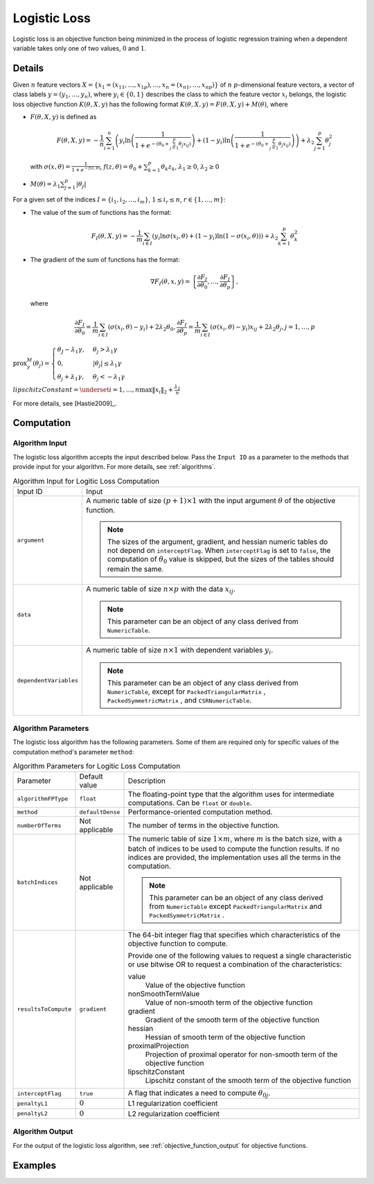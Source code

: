 .. Copyright 2020 Intel Corporation
..
.. Licensed under the Apache License, Version 2.0 (the "License");
.. you may not use this file except in compliance with the License.
.. You may obtain a copy of the License at
..
..     http://www.apache.org/licenses/LICENSE-2.0
..
.. Unless required by applicable law or agreed to in writing, software
.. distributed under the License is distributed on an "AS IS" BASIS,
.. WITHOUT WARRANTIES OR CONDITIONS OF ANY KIND, either express or implied.
.. See the License for the specific language governing permissions and
.. limitations under the License.

.. _logistic_loss:

Logistic Loss
=============

Logistic loss is an objective function being minimized in the process of
logistic regression training when a dependent variable takes only one of two values, :math:`0` and :math:`1`.

Details
*******

Given :math:`n` feature vectors :math:`X = \{x_1 = (x_{11}, \ldots, x_{1p}), \ldots, x_n = (x_{n1}, \ldots, x_{np}) \}`
of :math:`n` :math:`p`-dimensional feature vectors, a vector of class labels :math:`y = (y_1, \ldots, y_n)`,
where :math:`y_i \in \{0, 1\}` describes the class to which the feature vector :math:`x_i` belongs,
the logistic loss objective function :math:`K(\theta, X, y)`
has the following format :math:`K(\theta, X, y) = F(\theta, X, y) + M(\theta)`, where

- :math:`F(\theta, X, y)` is defined as

  .. math::
    F(\theta, X, y) = -\frac{1}{n}
    \sum_{i=1}^{n} \left(y_i \ln \left( \frac{1}{1 + e^{-(\theta_0 + \sum_{j=1}^{p}\theta_j x_{ij})}} \right) +
    (1 - y_i) \ln \left( \frac{1}{1 + e^{-(\theta_0 + \sum_{j=1}^{p}\theta_j x_{ij})}} \right) \right) +
    \lambda_2 \sum_{j=1}^{p} \theta_j^2

  with :math:`\sigma(x, \theta) = \frac{1}{1 + e^{-f(z, \theta)}}`,
  :math:`f(z, \theta) = \theta_0 + \sum_{k=1}^{p} \theta_k z_k`,
  :math:`\lambda_1 \geq 0`, :math:`\lambda_2 \geq 0`

- :math:`M(\theta) = \lambda_1 \sum_{j=1}^{p} |\theta_j|`

For a given set of the indices :math:`I = \{i_1, i_2, \ldots, i_m \}`,
:math:`1 \leq i_r \leq n`, :math:`r \in \{1, \ldots, m \}`:

- The value of the sum of functions has the format:

  .. math::
    F_I(\theta, X, y) = -\frac{1}{m}
    \sum_{i \in I} \left( y_i \ln \sigma(x_i, \theta) + (1 - y_i) \ln (1 - \sigma(x_i, \theta)) \right) +
    \lambda_2 \sum_{k=1}^{p} \theta_k^2

- The gradient of the sum of functions has the format:

  .. math::
    \nabla F_I(\theta, x, y) =
    \left\{ \frac{\partial F_I}{\partial \theta_0}, \ldots, \frac{\partial F_I}{\partial \theta_p} \right\},

  where

  .. math::
    \frac{\partial F_I}{\partial \theta_0} =
    \frac{1}{m} \sum_{i \in I} (\sigma(x_i, \theta) - y_i) + 2 \lambda_2 \theta_0,
    \frac{\partial F_I}{\partial \theta_p} =
    \frac{1}{m} \sum_{i \in I} (\sigma(x_i, \theta) - y_i) x_{ij} + 2 \lambda_2 \theta_j,
    j = 1, \ldots, p

:math:`\mathrm{prox}_\gamma^M (\theta_j) = \begin{cases}
\theta_J - \lambda_1 \gamma, & \theta_j > \lambda_1 \gamma\\
0, & |\theta_j| \leq \lambda_1 \gamma\\
\theta_j + \lambda_1 \gamma, & \theta_j < - \lambda_1 \gamma
\end{cases}`

:math:`lipschitzConstant = \underset{i = 1, \ldots, n} \max \| x_i \|_2 + \frac{\lambda_2}{n}`

For more details, see [Hastie2009]_.

Computation
***********

Algorithm Input
---------------

The logistic loss algorithm accepts the input described below.
Pass the ``Input ID`` as a parameter to the methods that provide input for your algorithm.
For more details, see :ref:`algorithms`.

.. tabularcolumns::  |\Y{0.2}|\Y{0.8}|

.. list-table:: Algorithm Input for Logitic Loss Computation
   :widths: 10 60
   :align: left
   :class: longtable

   * - Input ID
     - Input
   * - ``argument``
     - A numeric table of size :math:`(p + 1) \times 1` with the input argument :math:`\theta` of the objective function.

       .. note::
            The sizes of the argument, gradient, and hessian numeric tables do not depend on ``interceptFlag``.
            When ``interceptFlag`` is set to ``false``, the computation of :math:`\theta_0` value is skipped,
            but the sizes of the tables should remain the same.
   * - ``data``
     - A numeric table of size :math:`n \times p` with the data :math:`x_ij`.

       .. note:: This parameter can be an object of any class derived from ``NumericTable``.
   * - ``dependentVariables``
     - A numeric table of size :math:`n \times 1` with dependent variables :math:`y_i`.

       .. note::
           This parameter can be an object of any class derived from ``NumericTable``,
           except for ``PackedTriangularMatrix`` , ``PackedSymmetricMatrix`` , and ``CSRNumericTable``.

Algorithm Parameters
--------------------

The logistic loss algorithm has the following parameters.
Some of them are required only for specific values of the computation method's parameter ``method``:

.. tabularcolumns::  |\Y{0.15}|\Y{0.15}|\Y{0.7}|

.. list-table:: Algorithm Parameters for Logitic Loss Computation
   :widths: 10 10 60
   :align: left
   :class: longtable

   * - Parameter
     - Default value
     - Description
   * - ``algorithmFPType``
     - ``float``
     - The floating-point type that the algorithm uses for intermediate computations. Can be ``float`` or ``double``.
   * - ``method``
     - ``defaultDense``
     - Performance-oriented computation method.
   * - ``numberOfTerms``
     - Not applicable
     - The number of terms in the objective function.
   * - ``batchIndices``
     - Not applicable
     - The numeric table of size :math:`1 \times m`, where :math:`m` is the batch size,
       with a batch of indices to be used to compute the function results.
       If no indices are provided, the implementation uses all the terms in the computation.

       .. note::
            This parameter can be an object of any class derived from ``NumericTable``
            except ``PackedTriangularMatrix`` and ``PackedSymmetricMatrix`` .
   * - ``resultsToCompute``
     - ``gradient``
     - The 64-bit integer flag that specifies which characteristics of the objective function to compute.

       Provide one of the following values to request a single characteristic or use bitwise OR
       to request a combination of the characteristics:

       value
            Value of the objective function
       nonSmoothTermValue
            Value of non-smooth term of the objective function
       gradient
            Gradient of the smooth term of the objective function
       hessian
            Hessian of smooth term of the objective function
       proximalProjection
            Projection of proximal operator for non-smooth term of the objective function
       lipschitzConstant
            Lipschitz constant of the smooth term of the objective function

   * - ``interceptFlag``
     - ``true``
     - A flag that indicates a need to compute :math:`\theta_{0j}`.
   * - ``penaltyL1``
     - :math:`0`
     - L1 regularization coefficient
   * - ``penaltyL2``
     - :math:`0`
     - L2 regularization coefficient

Algorithm Output
----------------

For the output of the logistic loss algorithm, see :ref:`objective_function_output` for objective functions.

Examples
********

.. tabs::

    .. tab:: C++ (CPU)

        - :cpp_example:`sgd_log_loss_dense_batch.cpp <optimization_solvers/sgd_log_loss_dense_batch.cpp>`
